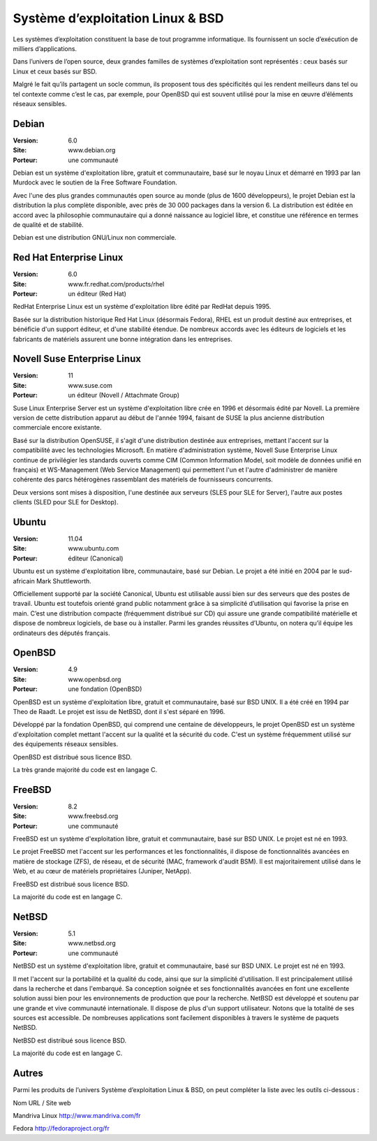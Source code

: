 Système d’exploitation Linux & BSD
==================================

Les systèmes d’exploitation constituent la base de tout programme informatique. Ils fournissent un socle d’exécution de milliers d’applications.

Dans l’univers de l’open source, deux grandes familles de systèmes d’exploitation sont représentés : ceux basés sur Linux et ceux basés sur BSD.

Malgré le fait qu’ils partagent un socle commun, ils proposent tous des spécificités qui les rendent meilleurs dans tel ou tel contexte comme c’est le cas, par exemple, pour OpenBSD qui est souvent utilisé pour la mise en œuvre d’éléments réseaux sensibles.




Debian
------

:Version: 6.0
:Site: www.debian.org
:Porteur: une communauté

Debian est un système d'exploitation libre, gratuit et communautaire, basé sur le noyau Linux et démarré en 1993 par Ian Murdock avec le soutien de la Free Software Foundation.

Avec l'une des plus grandes communautés open source au monde (plus de 1600 développeurs), le projet Debian est la distribution la plus complète disponible, avec près de 30 000 packages dans la version 6. La distribution est éditée en accord avec la philosophie communautaire qui a donné naissance au logiciel libre, et constitue une référence en termes de qualité et de stabilité.

Debian est une distribution GNU/Linux non commerciale.




Red Hat Enterprise Linux
------------------------

:Version: 6.0
:Site: www.fr.redhat.com/products/rhel
:Porteur: un éditeur (Red Hat)

RedHat Enterprise Linux est un système d'exploitation libre édité par RedHat depuis 1995.

Basée sur la distribution historique Red Hat Linux (désormais Fedora), RHEL est un produit destiné aux entreprises, et bénéficie d'un support éditeur, et d'une stabilité étendue. De nombreux accords avec les éditeurs de logiciels et les fabricants de matériels assurent une bonne intégration dans les entreprises.




Novell Suse Enterprise Linux
----------------------------

:Version: 11
:Site: www.suse.com
:Porteur: un éditeur (Novell / Attachmate Group)

Suse Linux Enterprise Server est un système d'exploitation libre crée en 1996 et désormais édité par Novell. La première version de cette distribution apparut au début de l'année 1994, faisant de SUSE la plus ancienne distribution commerciale encore existante.

Basé sur la distribution OpenSUSE, il s'agit d'une distribution destinée aux entreprises, mettant l'accent sur la compatibilité avec les technologies Microsoft. En matière d'administration système, Novell Suse Enterprise Linux continue de privilégier les standards ouverts comme CIM (Common Information Model, soit modèle de données unifié en français) et WS-Management (Web Service Management) qui permettent l'un et l'autre d'administrer de manière cohérente des parcs hétérogènes rassemblant des matériels de fournisseurs concurrents.

Deux versions sont mises à disposition, l'une destinée aux serveurs (SLES pour SLE for Server), l'autre aux postes clients (SLED pour SLE for Desktop).




Ubuntu
------

:Version: 11.04
:Site: www.ubuntu.com
:Porteur: éditeur (Canonical)

Ubuntu est un système d'exploitation libre, communautaire, basé sur Debian. Le projet a été initié en 2004 par le sud-africain Mark Shuttleworth.

Officiellement supporté par la société Canonical, Ubuntu est utilisable aussi bien sur des serveurs que des postes de travail. Ubuntu est toutefois orienté grand public notamment grâce à sa simplicité d’utilisation qui favorise la prise en main. C’est une distribution compacte (fréquemment distribué sur CD) qui assure une grande compatibilité matérielle et dispose de nombreux logiciels, de base ou à installer. Parmi les grandes réussites d’Ubuntu, on notera qu’il équipe les ordinateurs des députés français.




OpenBSD
-------

:Version: 4.9
:Site: www.openbsd.org
:Porteur: une fondation (OpenBSD)

OpenBSD est un système d'exploitation libre, gratuit et communautaire, basé sur BSD UNIX. Il a été créé en 1994 par Theo de Raadt. Le projet est issu de NetBSD, dont il s'est séparé en 1996.

Développé par la fondation OpenBSD, qui comprend une centaine de développeurs, le projet OpenBSD est un système d'exploitation complet mettant l'accent sur la qualité et la sécurité du code. C'est un système fréquemment utilisé sur des équipements réseaux sensibles.

OpenBSD est distribué sous licence BSD.

La très grande majorité du code est en langage C.




FreeBSD
-------

:Version: 8.2
:Site: www.freebsd.org
:Porteur: une communauté

FreeBSD est un système d'exploitation libre, gratuit et communautaire, basé sur BSD UNIX. Le projet est né en 1993.

Le projet FreeBSD met l'accent sur les performances et les fonctionnalités, il dispose de fonctionnalités avancées en matière de stockage (ZFS), de réseau, et de sécurité (MAC, framework d'audit BSM). Il est majoritairement utilisé dans le Web, et au cœur de matériels propriétaires (Juniper, NetApp).

FreeBSD est distribué sous licence BSD.

La majorité du code est en langage C.




NetBSD
------

:Version: 5.1
:Site: www.netbsd.org
:Porteur: une communauté

NetBSD est un système d'exploitation libre, gratuit et communautaire, basé sur BSD UNIX. Le projet est né en 1993.

Il met l'accent sur la portabilité et la qualité du code, ainsi que sur la simplicité d'utilisation. Il est principalement utilisé dans la recherche et dans l'embarqué. Sa conception soignée et ses fonctionnalités avancées en font une excellente solution aussi bien pour les environnements de production que pour la recherche. NetBSD est développé et soutenu par une grande et vive communauté internationale. Il dispose de plus d'un support utilisateur. Notons que la totalité de ses sources est accessible. De nombreuses applications sont facilement disponibles à travers le système de paquets NetBSD.

NetBSD est distribué sous licence BSD.

La majorité du code est en langage C.




Autres
------

Parmi les produits de l’univers Système d’exploitation Linux & BSD, on peut compléter la liste avec les outils ci-dessous :



Nom	URL / Site web

Mandriva Linux	http://www.mandriva.com/fr

Fedora	http://fedoraproject.org/fr

